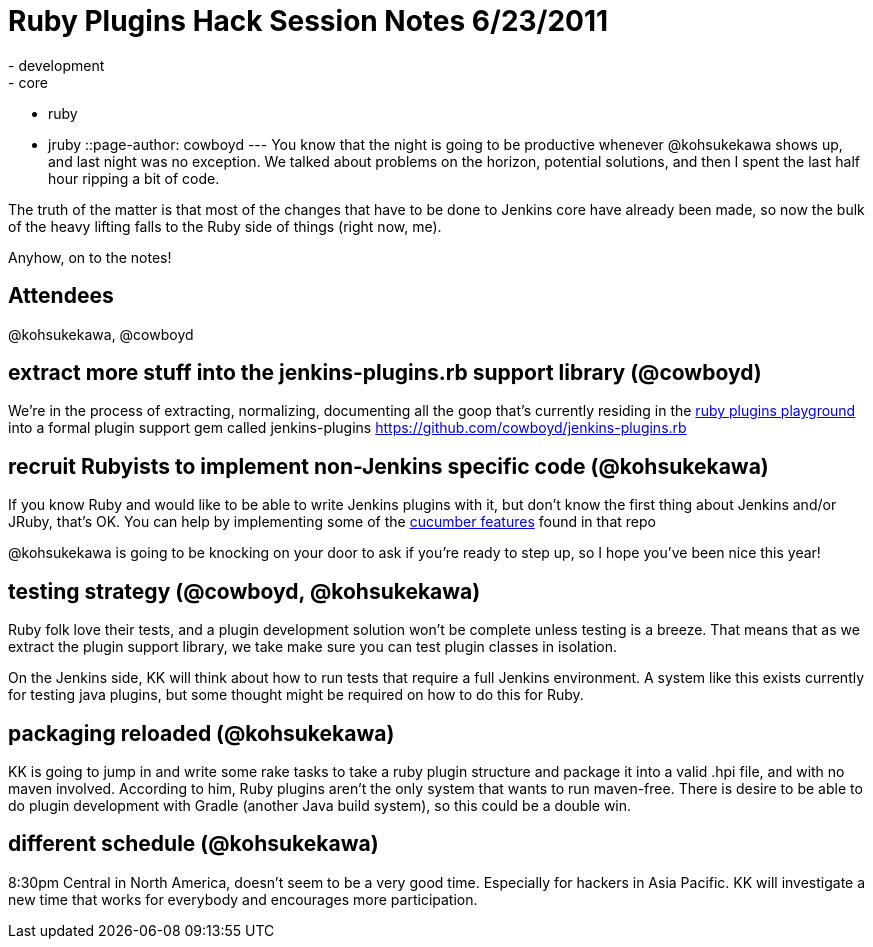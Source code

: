 = Ruby Plugins Hack Session Notes 6/23/2011
:nodeid: 322
:created: 1308928732
:tags:
  - development
  - core
  - ruby
  - jruby
::page-author: cowboyd
---
You know that the night is going to be productive whenever @kohsukekawa shows up, and last night was no exception. We talked about problems on the horizon, potential solutions, and then I spent the last half hour ripping a bit of code.

The truth of the matter is that most of the changes that have to be done to Jenkins core have already been made, so now the bulk of the heavy lifting falls to the Ruby side of things (right now, me).

Anyhow, on to the notes!

== Attendees

@kohsukekawa, @cowboyd

== extract more stuff into the jenkins-plugins.rb support library (@cowboyd)

We're in the process of extracting, normalizing, documenting all the goop that's currently residing in the https://github.com/cowboyd/jenkins-ruby-plugins-playground[ruby plugins playground] into a formal plugin support gem called jenkins-plugins https://github.com/cowboyd/jenkins-plugins.rb

== recruit Rubyists to implement non-Jenkins specific code (@kohsukekawa)

If you know Ruby and would like to be able to write Jenkins plugins with it, but don't know the first thing about Jenkins and/or JRuby, that's OK. You can help by implementing some of the https://github.com/cowboyd/jenkins-plugins.rb/tree/master/features[cucumber features] found in that repo

@kohsukekawa is going to be knocking on your door to ask if you're ready to step up, so I hope you've been nice this year!

== testing strategy (@cowboyd, @kohsukekawa)

Ruby folk love their tests, and a plugin development solution won't be complete unless testing is a breeze. That means that as we extract the plugin support library, we take make sure you can test plugin classes in isolation.

On the Jenkins side, KK will think about how to run tests that require a full Jenkins environment. A system like this exists currently for testing java plugins, but some thought might be required on how to do this for Ruby.

== packaging reloaded (@kohsukekawa)

KK is going to jump in and write some rake tasks to take a ruby plugin structure and package it into a valid .hpi file, and with no maven involved.  According to him, Ruby plugins aren't the only system that wants to run maven-free. There is desire to be able to do plugin development with Gradle (another Java build system), so this could be a double win.

== different schedule (@kohsukekawa)

8:30pm Central in North America, doesn't seem to be a very good time. Especially for hackers in Asia Pacific. KK will investigate a new time that works for everybody and encourages more participation.
